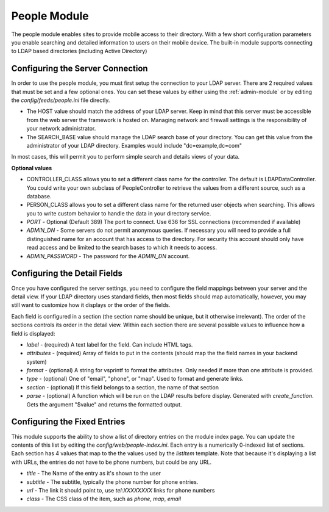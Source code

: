 #################
People Module
#################

The people module enables sites to provide mobile access to their directory. With a few short configuration
parameters you enable searching and detailed information to users on their mobile device. The built-in
module supports connecting to LDAP based directories (including Active Directory)

=================================
Configuring the Server Connection
=================================

In order to use the people module, you must first setup the connection to your LDAP server. There are
2 required values that must be set and a few optional ones. You can set these values by either using
the :ref:`admin-module` or by editing the `config/feeds/people.ini` file 
directly.

* The HOST value should match the address of your LDAP server. Keep in mind that this server must
  be accessible from the web server the framework is hosted on. Managing network and firewall 
  settings is the responsibility of your network administrator.
* The SEARCH_BASE value should manage the LDAP search base of your directory. You can get this 
  value from the administrator of your LDAP directory. Examples would include "dc=example,dc=com"
  
In most cases, this will permit you to perform simple search and details views of your data.

**Optional values**

* CONTROLLER_CLASS allows you to set a different class name for the controller. The default is LDAPDataController.
  You could write your own subclass of PeopleController to retrieve the values from a different source,
  such as a database.
* PERSON_CLASS allows you to set a different class name for the returned user objects when searching. 
  This allows you to write custom behavior to handle the data in your directory service.
* *PORT* - Optional (Default 389) The port to connect. Use 636 for SSL connections (recommended if available)
* *ADMIN_DN* - Some servers do not permit anonymous queries. If necessary you will need to provide a full 
  distinguished name for an account that has access to the directory. For security this account should
  only have read access and be limited to the search bases to which it needs to access.
* *ADMIN_PASSWORD* - The password for the *ADMIN_DN* account.

=============================
Configuring the Detail Fields
=============================

Once you have configured the server settings, you need to configure the field mappings between your
server and the detail view. If your LDAP directory uses standard fields, then most fields should
map automatically, however, you may still want to customize how it displays or the order of the fields.

Each field is configured in a section (the section name should be unique, but it otherwise irrelevant).
The order of the sections controls its order in the detail view. Within each section there are several 
possible values to influence how a field is displayed:

* *label* - (required) A text label for the field.  Can include HTML tags.
* *attributes* - (required) Array of fields to put in the contents (should map the the field names in your backend system)
* *format* - (optional) A string for vsprintf to format the attributes. Only needed if more than one attribute is provided.
* *type* - (optional) One of "email", "phone", or "map".  Used to format and generate links.
* *section* - (optional) If this field belongs to a section, the name of that section
* *parse* - (optional) A function which will be run on the LDAP results before display. Generated with 
  *create_function*. Gets the argument "$value" and returns the formatted output.

=============================
Configuring the Fixed Entries
=============================

This module supports the ability to show a list of directory entries on the module index page. You
can update the contents of this list by editing the *config/web/people-index.ini*. Each entry
is a numerically 0-indexed list of sections. Each section has 4 values that map to the the values used
by the *listItem* template. Note that because it's displaying a list with URLs, the entries do not
have to be phone numbers, but could be any URL.

* *title* - The Name of the entry as it's shown to the user
* *subtitle* - The subtitle, typically the phone number for phone entries.
* *url* - The link it should point to, use *tel:XXXXXXXX* links for phone numbers
* *class* - The CSS class of the item, such as *phone*, *map*, *email*

